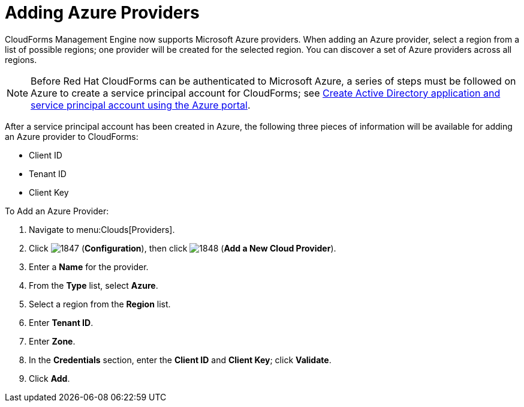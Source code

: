 [[adding-azure-providers]]

= Adding Azure Providers

CloudForms Management Engine now supports Microsoft Azure providers. When adding an Azure provider, select a region from a list of possible regions; one provider will be created for the selected region.
You can discover a set of Azure providers across all regions.

NOTE: Before Red Hat CloudForms can be authenticated to Microsoft Azure, a series of steps must be followed on Azure to create a service principal account for CloudForms; see https://azure.microsoft.com/en-us/documentation/articles/resource-group-create-service-principal-portal/[Create Active Directory application and service principal account using the Azure portal].

After a service principal account has been created in Azure, the following three pieces of information will be available for adding an Azure provider to CloudForms:

* Client ID
* Tenant ID
* Client Key

To Add an Azure Provider:

. Navigate to menu:Clouds[Providers].
. Click image:images/1847.png[] (*Configuration*), then click image:images/1848.png[] (*Add a New Cloud Provider*).
. Enter a *Name* for the provider.
. From the *Type* list, select *Azure*.
. Select a region from the *Region* list.
. Enter *Tenant ID*.
. Enter *Zone*.
. In the *Credentials* section, enter the *Client ID* and *Client Key*; click *Validate*.
. Click *Add*.

